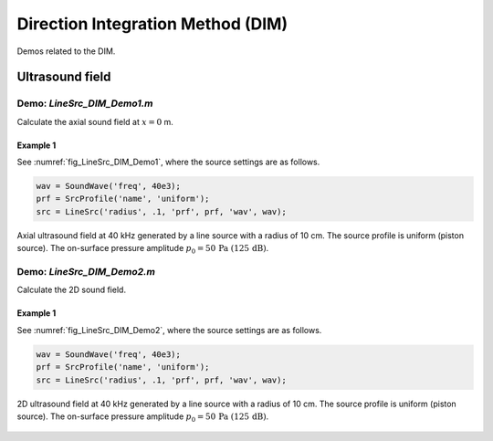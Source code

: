 Direction Integration Method (DIM)
========================================

Demos related to the DIM.

Ultrasound field
---------------------


Demo: `LineSrc_DIM_Demo1.m`
^^^^^^^^^^^^^^^^^^^^^^^^^^^^^^^^^^^^^^^^^^^^^^
Calculate the axial sound field at :math:`x = 0` m.

Example 1
"""""""""""""""""""""""""""""
See :numref:`fig_LineSrc_DIM_Demo1`, where the source settings are as follows.


..  code-block:: matlab

	wav = SoundWave('freq', 40e3);
	prf = SrcProfile('name', 'uniform');
	src = LineSrc('radius', .1, 'prf', prf, 'wav', wav);


.. _fig_LineSrc_DIM_Demo1:
.. figure:: ../../fig/LineSrc_DIM_Demo1.jpg
   :align: center

   Axial ultrasound field at 40 kHz generated by a line source with a radius of 10 cm.
   The source profile is uniform (piston source).
   The on-surface pressure amplitude  :math:`p_0 = 50\, \mathrm{Pa}\ (125\,\mathrm{dB})`.



Demo: `LineSrc_DIM_Demo2.m`
^^^^^^^^^^^^^^^^^^^^^^^^^^^^^^^^^^^^^^^^^^^^^^
Calculate the 2D sound field.

Example 1
"""""""""""""""""""""""""""""
See :numref:`fig_LineSrc_DIM_Demo2`, where the source settings are as follows.


..  code-block:: matlab

	wav = SoundWave('freq', 40e3);
	prf = SrcProfile('name', 'uniform');
	src = LineSrc('radius', .1, 'prf', prf, 'wav', wav);


.. _fig_LineSrc_DIM_Demo2:
.. figure:: ../../fig/LineSrc_DIM_Demo2.jpg
   :align: center

   2D ultrasound field at 40 kHz generated by a line source with a radius of 10 cm.
   The source profile is uniform (piston source).
   The on-surface pressure amplitude  :math:`p_0 = 50\, \mathrm{Pa}\ (125\,\mathrm{dB})`.
